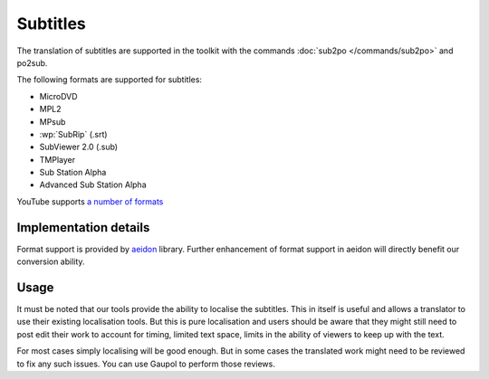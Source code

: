 
.. _subtitles:

Subtitles
*********

.. versionadded:: 1.4

The translation of subtitles are supported in the toolkit with the commands
:doc:`sub2po </commands/sub2po>` and po2sub.

The following formats are supported for subtitles:

* MicroDVD
* MPL2
* MPsub
* :wp:`SubRip` (.srt)
* SubViewer 2.0 (.sub)
* TMPlayer
* Sub Station Alpha
* Advanced Sub Station Alpha

YouTube supports `a number of formats
<https://support.google.com/youtube/answer/2734698?hl=en&ref_topic=2734694>`_

.. _subtitles#implementation_details:

Implementation details
======================

Format support is provided by `aeidon <https://pypi.org/project/aeidon/>`_ library.
Further enhancement of format support in aeidon will directly
benefit our conversion ability.

.. _subtitles#usage:

Usage
=====

It must be noted that our tools provide the ability to localise the subtitles.
This in itself is useful and allows a translator to use their existing
localisation tools.  But this is pure localisation and users should be aware
that they might still need to post edit their work to account for timing,
limited text space, limits in the ability of viewers to keep up with the text.

For most cases simply localising will be good enough.  But in some cases the
translated work might need to be reviewed to fix any such issues.  You can use
Gaupol to perform those reviews.
